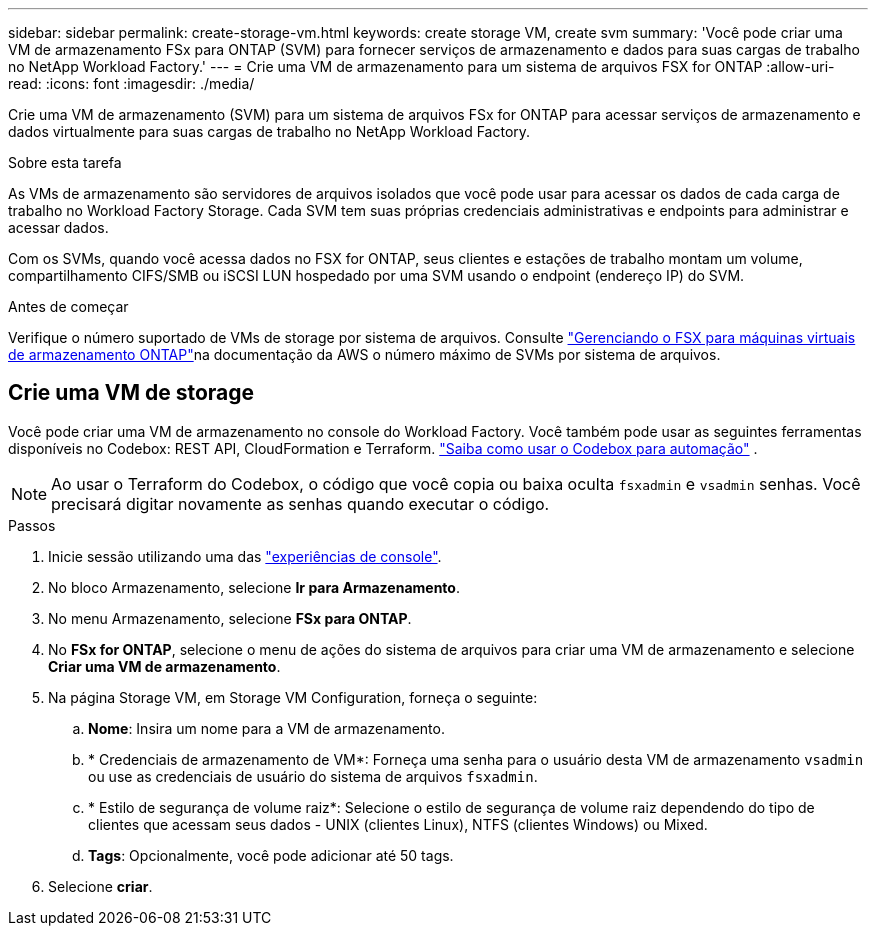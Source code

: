 ---
sidebar: sidebar 
permalink: create-storage-vm.html 
keywords: create storage VM, create svm 
summary: 'Você pode criar uma VM de armazenamento FSx para ONTAP (SVM) para fornecer serviços de armazenamento e dados para suas cargas de trabalho no NetApp Workload Factory.' 
---
= Crie uma VM de armazenamento para um sistema de arquivos FSX for ONTAP
:allow-uri-read: 
:icons: font
:imagesdir: ./media/


[role="lead"]
Crie uma VM de armazenamento (SVM) para um sistema de arquivos FSx for ONTAP para acessar serviços de armazenamento e dados virtualmente para suas cargas de trabalho no NetApp Workload Factory.

.Sobre esta tarefa
As VMs de armazenamento são servidores de arquivos isolados que você pode usar para acessar os dados de cada carga de trabalho no Workload Factory Storage.  Cada SVM tem suas próprias credenciais administrativas e endpoints para administrar e acessar dados.

Com os SVMs, quando você acessa dados no FSX for ONTAP, seus clientes e estações de trabalho montam um volume, compartilhamento CIFS/SMB ou iSCSI LUN hospedado por uma SVM usando o endpoint (endereço IP) do SVM.

.Antes de começar
Verifique o número suportado de VMs de storage por sistema de arquivos. Consulte link:https://docs.aws.amazon.com/fsx/latest/ONTAPGuide/managing-svms.html#max-svms["Gerenciando o FSX para máquinas virtuais de armazenamento ONTAP"^]na documentação da AWS o número máximo de SVMs por sistema de arquivos.



== Crie uma VM de storage

Você pode criar uma VM de armazenamento no console do Workload Factory.  Você também pode usar as seguintes ferramentas disponíveis no Codebox: REST API, CloudFormation e Terraform. link:https://docs.netapp.com/us-en/workload-setup-admin/use-codebox.html#how-to-use-codebox["Saiba como usar o Codebox para automação"^] .


NOTE: Ao usar o Terraform do Codebox, o código que você copia ou baixa oculta `fsxadmin` e `vsadmin` senhas. Você precisará digitar novamente as senhas quando executar o código.

.Passos
. Inicie sessão utilizando uma das link:https://docs.netapp.com/us-en/workload-setup-admin/console-experiences.html["experiências de console"^].
. No bloco Armazenamento, selecione *Ir para Armazenamento*.
. No menu Armazenamento, selecione *FSx para ONTAP*.
. No *FSx for ONTAP*, selecione o menu de ações do sistema de arquivos para criar uma VM de armazenamento e selecione *Criar uma VM de armazenamento*.
. Na página Storage VM, em Storage VM Configuration, forneça o seguinte:
+
.. *Nome*: Insira um nome para a VM de armazenamento.
.. * Credenciais de armazenamento de VM*: Forneça uma senha para o usuário desta VM de armazenamento `vsadmin` ou use as credenciais de usuário do sistema de arquivos `fsxadmin`.
.. * Estilo de segurança de volume raiz*: Selecione o estilo de segurança de volume raiz dependendo do tipo de clientes que acessam seus dados - UNIX (clientes Linux), NTFS (clientes Windows) ou Mixed.
.. *Tags*: Opcionalmente, você pode adicionar até 50 tags.


. Selecione *criar*.

